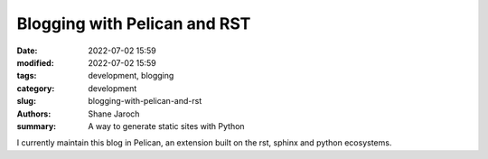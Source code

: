 *******************************
 Blogging with Pelican and RST
*******************************

:date: 2022-07-02 15:59
:modified: 2022-07-02 15:59
:tags: development, blogging
:category: development
:slug: blogging-with-pelican-and-rst
:authors: Shane Jaroch
:summary: A way to generate static sites with Python


I currently maintain this blog in Pelican, an extension built on the rst,
sphinx and python ecosystems.
